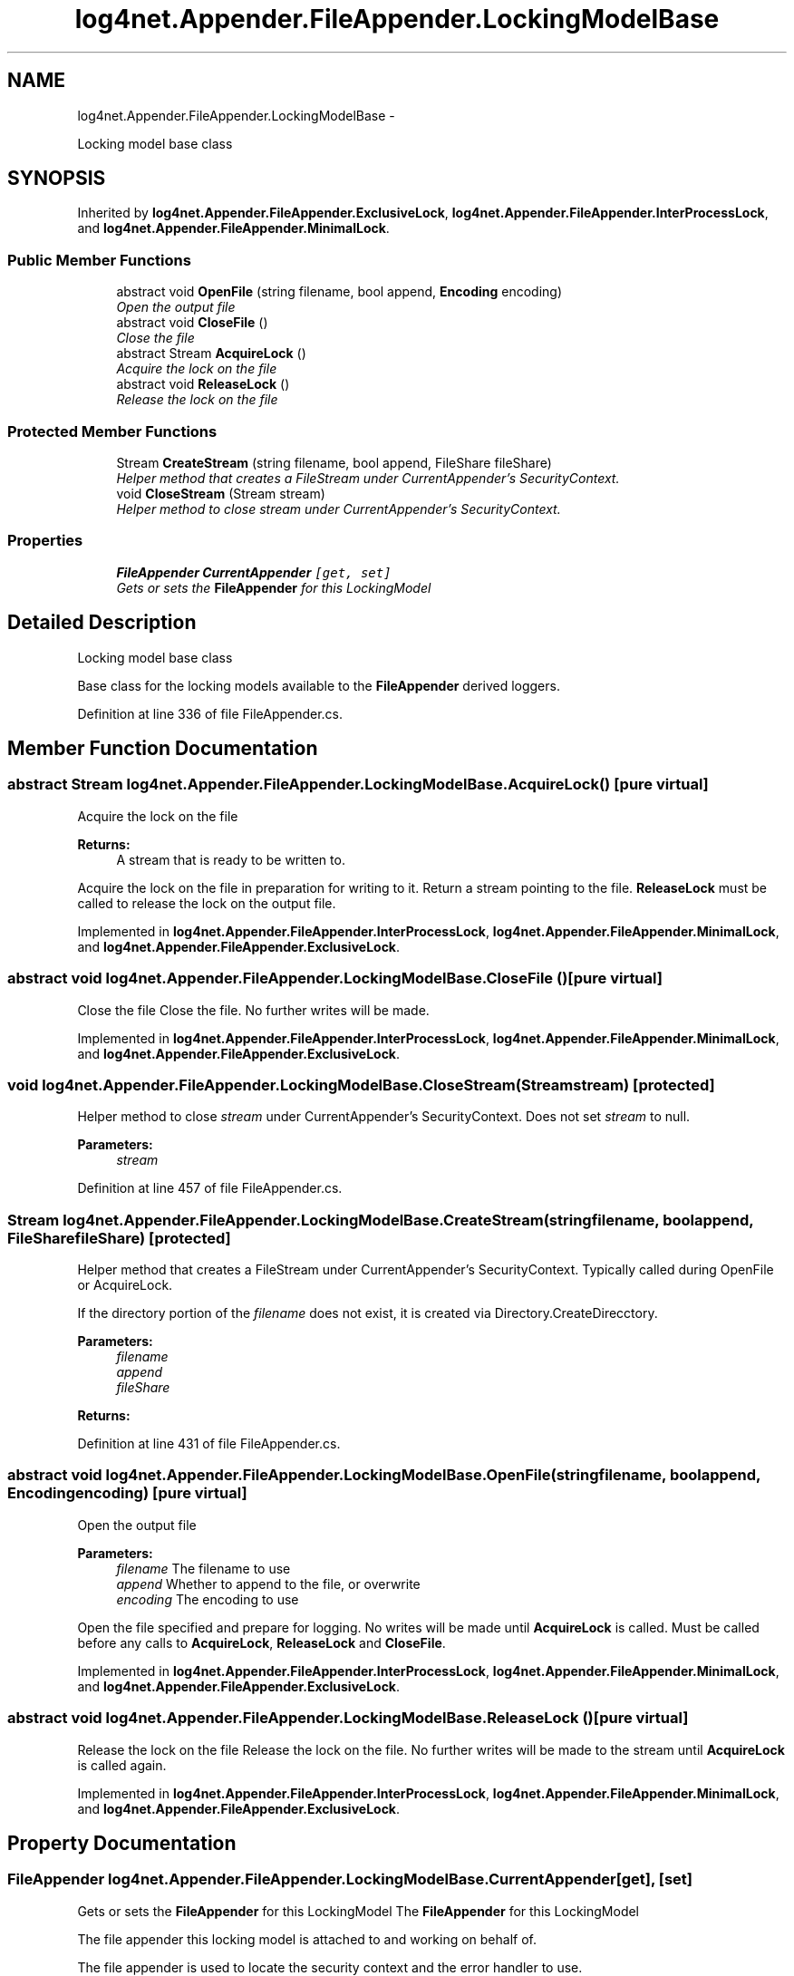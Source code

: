 .TH "log4net.Appender.FileAppender.LockingModelBase" 3 "Fri Jul 5 2013" "Version 1.0" "HSA.InfoSys" \" -*- nroff -*-
.ad l
.nh
.SH NAME
log4net.Appender.FileAppender.LockingModelBase \- 
.PP
Locking model base class  

.SH SYNOPSIS
.br
.PP
.PP
Inherited by \fBlog4net\&.Appender\&.FileAppender\&.ExclusiveLock\fP, \fBlog4net\&.Appender\&.FileAppender\&.InterProcessLock\fP, and \fBlog4net\&.Appender\&.FileAppender\&.MinimalLock\fP\&.
.SS "Public Member Functions"

.in +1c
.ti -1c
.RI "abstract void \fBOpenFile\fP (string filename, bool append, \fBEncoding\fP encoding)"
.br
.RI "\fIOpen the output file \fP"
.ti -1c
.RI "abstract void \fBCloseFile\fP ()"
.br
.RI "\fIClose the file \fP"
.ti -1c
.RI "abstract Stream \fBAcquireLock\fP ()"
.br
.RI "\fIAcquire the lock on the file \fP"
.ti -1c
.RI "abstract void \fBReleaseLock\fP ()"
.br
.RI "\fIRelease the lock on the file \fP"
.in -1c
.SS "Protected Member Functions"

.in +1c
.ti -1c
.RI "Stream \fBCreateStream\fP (string filename, bool append, FileShare fileShare)"
.br
.RI "\fIHelper method that creates a FileStream under CurrentAppender's SecurityContext\&. \fP"
.ti -1c
.RI "void \fBCloseStream\fP (Stream stream)"
.br
.RI "\fIHelper method to close \fIstream\fP  under CurrentAppender's SecurityContext\&. \fP"
.in -1c
.SS "Properties"

.in +1c
.ti -1c
.RI "\fBFileAppender\fP \fBCurrentAppender\fP\fC [get, set]\fP"
.br
.RI "\fIGets or sets the \fBFileAppender\fP for this LockingModel \fP"
.in -1c
.SH "Detailed Description"
.PP 
Locking model base class 

Base class for the locking models available to the \fBFileAppender\fP derived loggers\&. 
.PP
Definition at line 336 of file FileAppender\&.cs\&.
.SH "Member Function Documentation"
.PP 
.SS "abstract Stream log4net\&.Appender\&.FileAppender\&.LockingModelBase\&.AcquireLock ()\fC [pure virtual]\fP"

.PP
Acquire the lock on the file 
.PP
\fBReturns:\fP
.RS 4
A stream that is ready to be written to\&.
.RE
.PP
.PP
Acquire the lock on the file in preparation for writing to it\&. Return a stream pointing to the file\&. \fBReleaseLock\fP must be called to release the lock on the output file\&. 
.PP
Implemented in \fBlog4net\&.Appender\&.FileAppender\&.InterProcessLock\fP, \fBlog4net\&.Appender\&.FileAppender\&.MinimalLock\fP, and \fBlog4net\&.Appender\&.FileAppender\&.ExclusiveLock\fP\&.
.SS "abstract void log4net\&.Appender\&.FileAppender\&.LockingModelBase\&.CloseFile ()\fC [pure virtual]\fP"

.PP
Close the file Close the file\&. No further writes will be made\&. 
.PP
Implemented in \fBlog4net\&.Appender\&.FileAppender\&.InterProcessLock\fP, \fBlog4net\&.Appender\&.FileAppender\&.MinimalLock\fP, and \fBlog4net\&.Appender\&.FileAppender\&.ExclusiveLock\fP\&.
.SS "void log4net\&.Appender\&.FileAppender\&.LockingModelBase\&.CloseStream (Streamstream)\fC [protected]\fP"

.PP
Helper method to close \fIstream\fP  under CurrentAppender's SecurityContext\&. Does not set \fIstream\fP  to null\&. 
.PP
\fBParameters:\fP
.RS 4
\fIstream\fP 
.RE
.PP

.PP
Definition at line 457 of file FileAppender\&.cs\&.
.SS "Stream log4net\&.Appender\&.FileAppender\&.LockingModelBase\&.CreateStream (stringfilename, boolappend, FileSharefileShare)\fC [protected]\fP"

.PP
Helper method that creates a FileStream under CurrentAppender's SecurityContext\&. Typically called during OpenFile or AcquireLock\&. 
.PP
If the directory portion of the \fIfilename\fP  does not exist, it is created via Directory\&.CreateDirecctory\&. 
.PP
\fBParameters:\fP
.RS 4
\fIfilename\fP 
.br
\fIappend\fP 
.br
\fIfileShare\fP 
.RE
.PP
\fBReturns:\fP
.RS 4
.RE
.PP

.PP
Definition at line 431 of file FileAppender\&.cs\&.
.SS "abstract void log4net\&.Appender\&.FileAppender\&.LockingModelBase\&.OpenFile (stringfilename, boolappend, \fBEncoding\fPencoding)\fC [pure virtual]\fP"

.PP
Open the output file 
.PP
\fBParameters:\fP
.RS 4
\fIfilename\fP The filename to use
.br
\fIappend\fP Whether to append to the file, or overwrite
.br
\fIencoding\fP The encoding to use
.RE
.PP
.PP
Open the file specified and prepare for logging\&. No writes will be made until \fBAcquireLock\fP is called\&. Must be called before any calls to \fBAcquireLock\fP, \fBReleaseLock\fP and \fBCloseFile\fP\&. 
.PP
Implemented in \fBlog4net\&.Appender\&.FileAppender\&.InterProcessLock\fP, \fBlog4net\&.Appender\&.FileAppender\&.MinimalLock\fP, and \fBlog4net\&.Appender\&.FileAppender\&.ExclusiveLock\fP\&.
.SS "abstract void log4net\&.Appender\&.FileAppender\&.LockingModelBase\&.ReleaseLock ()\fC [pure virtual]\fP"

.PP
Release the lock on the file Release the lock on the file\&. No further writes will be made to the stream until \fBAcquireLock\fP is called again\&. 
.PP
Implemented in \fBlog4net\&.Appender\&.FileAppender\&.InterProcessLock\fP, \fBlog4net\&.Appender\&.FileAppender\&.MinimalLock\fP, and \fBlog4net\&.Appender\&.FileAppender\&.ExclusiveLock\fP\&.
.SH "Property Documentation"
.PP 
.SS "\fBFileAppender\fP log4net\&.Appender\&.FileAppender\&.LockingModelBase\&.CurrentAppender\fC [get]\fP, \fC [set]\fP"

.PP
Gets or sets the \fBFileAppender\fP for this LockingModel The \fBFileAppender\fP for this LockingModel 
.PP
The file appender this locking model is attached to and working on behalf of\&. 
.PP
The file appender is used to locate the security context and the error handler to use\&. 
.PP
The value of this property will be set before \fBOpenFile\fP is called\&. 
.PP
Definition at line 410 of file FileAppender\&.cs\&.

.SH "Author"
.PP 
Generated automatically by Doxygen for HSA\&.InfoSys from the source code\&.
